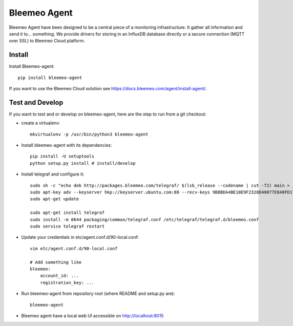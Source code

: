 Bleemeo Agent
=============

Bleemeo Agent have been designed to be a central piece of
a monitoring infrastructure. It gather all information and
send it to... something. We provide drivers for storing in
an InfluxDB database directly or a secure connection (MQTT over SSL) to
Bleemeo Cloud platform.


Install
-------

Install Bleemeo-agent::

    pip install bleemeo-agent

If you want to use the Bleemeo Cloud solution see https://docs.bleemeo.com/agent/install-agent/.

Test and Develop
----------------

If you want to test and or develop on bleemeo-agent, here are the step to run from a git checkout:

* create a virtualenv::

    mkvirtualenv -p /usr/bin/python3 bleemeo-agent

* Install bleemeo-agent with its dependencies::

    pip install -U setuptools
    python setup.py install # install/develop

* Install telegraf and configure it::

    sudo sh -c "echo deb http://packages.bleemeo.com/telegraf/ $(lsb_release --codename | cut -f2) main > /etc/apt/sources.list.d/bleemeo-telegraf.list"
    sudo apt-key adv --keyserver hkp://keyserver.ubuntu.com:80 --recv-keys 9B8BDA4BE10E9F2328D40077E848FD17FC23F27E
    sudo apt-get update

    sudo apt-get install telegraf
    sudo install -m 0644 packaging/common/telegraf.conf /etc/telegraf/telegraf.d/bleemeo.conf
    sudo service telegraf restart

* Update your credentials in etc/agent.conf.d/90-local.conf::

    vim etc/agent.conf.d/90-local.conf

    # Add something like
    bleemeo:
        account_id: ...
        registration_key: ...

* Run bleemeo-agent from repository root (where README and setup.py are)::

    bleemeo-agent

* Bleemeo agent have a local web UI accessible on http://localhost:8015
